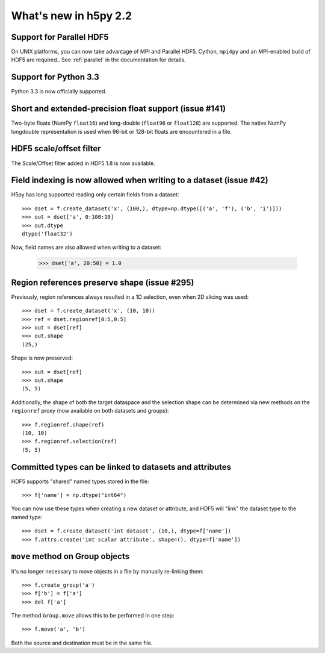 What's new in h5py 2.2
======================


Support for Parallel HDF5
-------------------------

On UNIX platforms, you can now take advantage of MPI and Parallel HDF5.
Cython, ``mpi4py`` and an MPI-enabled build of HDF5 are required..  
See :ref:`parallel` in the documentation for details.


Support for Python 3.3
----------------------

Python 3.3 is now officially supported.


Short and extended-precision float support (issue #141)
-------------------------------------------------------

Two-byte floats (NumPy ``float16``) and long-double (``float96`` or
``float128``) are supported.  The native NumPy longdouble representation is
used when 96-bit or 128-bit floats are encountered in a file.


HDF5 scale/offset filter
------------------------

The Scale/Offset filter added in HDF5 1.8 is now available.


Field indexing is now allowed when writing to a dataset (issue #42)
-------------------------------------------------------------------

H5py has long supported reading only certain fields from a dataset::

    >>> dset = f.create_dataset('x', (100,), dtype=np.dtype([('a', 'f'), ('b', 'i')]))
    >>> out = dset['a', 0:100:10]
    >>> out.dtype
    dtype('float32')

Now, field names are also allowed when writing to a dataset:

    >>> dset['a', 20:50] = 1.0


Region references preserve shape (issue #295)
---------------------------------------------

Previously, region references always resulted in a 1D selection, even when
2D slicing was used::

    >>> dset = f.create_dataset('x', (10, 10))
    >>> ref = dset.regionref[0:5,0:5]
    >>> out = dset[ref]
    >>> out.shape
    (25,)

Shape is now preserved::

    >>> out = dset[ref]
    >>> out.shape
    (5, 5)

Additionally, the shape of both the target dataspace and the selection shape
can be determined via new methods on the ``regionref`` proxy (now available
on both datasets and groups)::

    >>> f.regionref.shape(ref)
    (10, 10)
    >>> f.regionref.selection(ref)
    (5, 5)


Committed types can be linked to datasets and attributes
--------------------------------------------------------

HDF5 supports "shared" named types stored in the file::

    >>> f['name'] = np.dtype("int64")

You can now use these types when creating a new dataset or attribute, and
HDF5 will "link" the dataset type to the named type::

    >>> dset = f.create_dataset('int dataset', (10,), dtype=f['name'])
    >>> f.attrs.create('int scalar attribute', shape=(), dtype=f['name'])


``move`` method on Group objects
--------------------------------

It's no longer necessary to move objects in a file by manually re-linking them::

    >>> f.create_group('a')
    >>> f['b'] = f['a']
    >>> del f['a']

The method ``Group.move`` allows this to be performed in one step::

    >>> f.move('a', 'b')

Both the source and destination must be in the same file.

